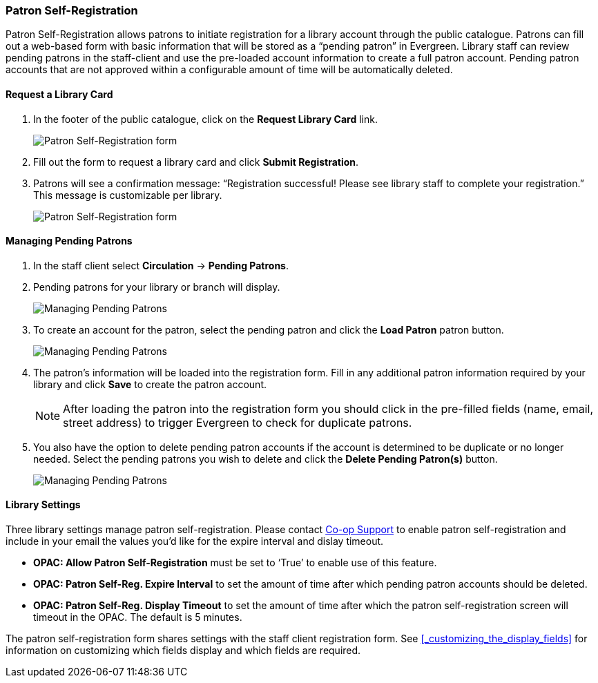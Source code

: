 Patron Self-Registration
~~~~~~~~~~~~~~~~~~~~~~~~

Patron Self-Registration allows patrons to initiate registration for a library account through the 
public catalogue.  Patrons can fill out a web-based form with basic information that 
will be stored as a “pending patron” in Evergreen.  Library staff can review pending patrons 
in the staff-client and use the pre-loaded account information to create a full patron account.  
Pending patron accounts that are not approved within a configurable amount of time will be 
automatically deleted.

Request a Library Card
^^^^^^^^^^^^^^^^^^^^^^

. In the footer of the public catalogue, click on the *Request Library Card* link.
+
image:images/circ/patron_self_registration-2.png[Patron Self-Registration form]
+
. Fill out the form to request a library card and click *Submit Registration*.
. Patrons will see a confirmation message: “Registration successful!  Please see library staff to 
complete your registration.”  This message is customizable per library.
+
image:images/circ/patron_self_registration.png[Patron Self-Registration form]

Managing Pending Patrons
^^^^^^^^^^^^^^^^^^^^^^^^

. In the staff client select *Circulation* -> *Pending Patrons*.

. Pending patrons for your library or branch will display.
+
image:images/circ/pending-patrons-1.png[Managing Pending Patrons]
+
. To create an account for the patron, select the pending patron and click the *Load Patron* patron button.  
+
image:images/circ/pending-patrons-2.png[Managing Pending Patrons]
+
. The patron's information will be loaded into the registration form.  Fill in any additional patron information 
required by your library and click *Save* to create the patron account.
+
[NOTE]
======
After loading the patron into the registration form you should click in the pre-filled fields (name, email, street address)
to trigger Evergreen to check for duplicate patrons.
======
+
. You also have the option to delete pending patron accounts if the account is determined to be duplicate or no 
longer needed.  Select the pending patrons you wish to delete and click the *Delete Pending Patron(s)* button.
+
image:images/circ/pending-patrons-3.png[Managing Pending Patrons]


Library Settings
^^^^^^^^^^^^^^^^

Three library settings manage patron self-registration.  Please contact https://bc.libraries.coop/support/[Co-op Support]
 to enable patron self-registration and include in your email the values you'd like for the expire interval 
 and dislay timeout.

* *OPAC: Allow Patron Self-Registration* must be set to ‘True’ to enable use of this feature.

* *OPAC: Patron Self-Reg. Expire Interval* to set the amount of time after which pending patron accounts 
should be deleted.

* *OPAC: Patron Self-Reg. Display Timeout* to set the amount of time after which the patron self-registration 
screen will timeout in the OPAC.  The default is 5 minutes.

The patron self-registration form shares settings with the staff client registration form.  
See xref:_customizing_the_display_fields[] for information on customizing which fields display and which fields
are required.
